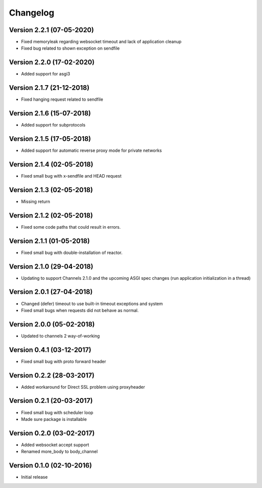 Changelog
=========

Version 2.2.1 (07-05-2020)
-----------------------------------------------------------

*   Fixed memoryleak regarding websocket timeout and
    lack of application cleanup
*   Fixed bug related to shown exception on sendfile

Version 2.2.0 (17-02-2020)
-----------------------------------------------------------

*   Added support for asgi3

Version 2.1.7 (21-12-2018)
-----------------------------------------------------------

*   Fixed hanging request related to sendfile

Version 2.1.6 (15-07-2018)
-----------------------------------------------------------

*   Added support for subprotocols

Version 2.1.5 (17-05-2018)
-----------------------------------------------------------

*   Added support for automatic reverse proxy mode for
    private networks

Version 2.1.4 (02-05-2018)
-----------------------------------------------------------

*   Fixed small bug with x-sendfile and HEAD request

Version 2.1.3 (02-05-2018)
-----------------------------------------------------------

*   Missing return

Version 2.1.2 (02-05-2018)
-----------------------------------------------------------

*   Fixed some code paths that could result in errors.

Version 2.1.1 (01-05-2018)
-----------------------------------------------------------

*   Fixed small bug with double-installation of reactor.

Version 2.1.0 (29-04-2018)
-----------------------------------------------------------

*   Updating to support Channels 2.1.0 and the upcoming
    ASGI spec changes (run application initialization in a thread)

Version 2.0.1 (27-04-2018)
-----------------------------------------------------------

*   Changed (defer) timeout to use built-in timeout exceptions
    and system
*   Fixed small bugs when requests did not behave as normal.

Version 2.0.0 (05-02-2018)
-----------------------------------------------------------

*   Updated to channels 2 way-of-working

Version 0.4.1 (03-12-2017)
-----------------------------------------------------------

*   Fixed small bug with proto forward header

Version 0.2.2 (28-03-2017)
-----------------------------------------------------------

*   Added workaround for Direct SSL problem using proxyheader

Version 0.2.1 (20-03-2017)
-----------------------------------------------------------

*   Fixed small bug with scheduler loop
*   Made sure package is installable

Version 0.2.0 (03-02-2017)
-----------------------------------------------------------

*   Added websocket accept support
*   Renamed more_body to body_channel

Version 0.1.0 (02-10-2016)
-----------------------------------------------------------

*   Initial release
